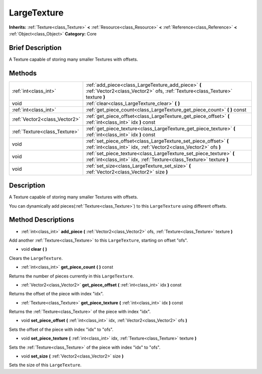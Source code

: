 .. Generated automatically by doc/tools/makerst.py in Godot's source tree.
.. DO NOT EDIT THIS FILE, but the LargeTexture.xml source instead.
.. The source is found in doc/classes or modules/<name>/doc_classes.

.. _class_LargeTexture:

LargeTexture
============

**Inherits:** :ref:`Texture<class_Texture>` **<** :ref:`Resource<class_Resource>` **<** :ref:`Reference<class_Reference>` **<** :ref:`Object<class_Object>`
**Category:** Core

Brief Description
-----------------

A Texture capable of storing many smaller Textures with offsets.

Methods
-------

+--------------------------------+---------------------------------------------------------------------------------------------------------------------------------------------+
| :ref:`int<class_int>`          | :ref:`add_piece<class_LargeTexture_add_piece>` **(** :ref:`Vector2<class_Vector2>` ofs, :ref:`Texture<class_Texture>` texture **)**         |
+--------------------------------+---------------------------------------------------------------------------------------------------------------------------------------------+
| void                           | :ref:`clear<class_LargeTexture_clear>` **(** **)**                                                                                          |
+--------------------------------+---------------------------------------------------------------------------------------------------------------------------------------------+
| :ref:`int<class_int>`          | :ref:`get_piece_count<class_LargeTexture_get_piece_count>` **(** **)** const                                                                |
+--------------------------------+---------------------------------------------------------------------------------------------------------------------------------------------+
| :ref:`Vector2<class_Vector2>`  | :ref:`get_piece_offset<class_LargeTexture_get_piece_offset>` **(** :ref:`int<class_int>` idx **)** const                                    |
+--------------------------------+---------------------------------------------------------------------------------------------------------------------------------------------+
| :ref:`Texture<class_Texture>`  | :ref:`get_piece_texture<class_LargeTexture_get_piece_texture>` **(** :ref:`int<class_int>` idx **)** const                                  |
+--------------------------------+---------------------------------------------------------------------------------------------------------------------------------------------+
| void                           | :ref:`set_piece_offset<class_LargeTexture_set_piece_offset>` **(** :ref:`int<class_int>` idx, :ref:`Vector2<class_Vector2>` ofs **)**       |
+--------------------------------+---------------------------------------------------------------------------------------------------------------------------------------------+
| void                           | :ref:`set_piece_texture<class_LargeTexture_set_piece_texture>` **(** :ref:`int<class_int>` idx, :ref:`Texture<class_Texture>` texture **)** |
+--------------------------------+---------------------------------------------------------------------------------------------------------------------------------------------+
| void                           | :ref:`set_size<class_LargeTexture_set_size>` **(** :ref:`Vector2<class_Vector2>` size **)**                                                 |
+--------------------------------+---------------------------------------------------------------------------------------------------------------------------------------------+

Description
-----------

A Texture capable of storing many smaller Textures with offsets.

You can dynamically add pieces(:ref:`Texture<class_Texture>`) to this ``LargeTexture`` using different offsets.

Method Descriptions
-------------------

.. _class_LargeTexture_add_piece:

- :ref:`int<class_int>` **add_piece** **(** :ref:`Vector2<class_Vector2>` ofs, :ref:`Texture<class_Texture>` texture **)**

Add another :ref:`Texture<class_Texture>` to this ``LargeTexture``, starting on offset "ofs".

.. _class_LargeTexture_clear:

- void **clear** **(** **)**

Clears the ``LargeTexture``.

.. _class_LargeTexture_get_piece_count:

- :ref:`int<class_int>` **get_piece_count** **(** **)** const

Returns the number of pieces currently in this ``LargeTexture``.

.. _class_LargeTexture_get_piece_offset:

- :ref:`Vector2<class_Vector2>` **get_piece_offset** **(** :ref:`int<class_int>` idx **)** const

Returns the offset of the piece with index "idx".

.. _class_LargeTexture_get_piece_texture:

- :ref:`Texture<class_Texture>` **get_piece_texture** **(** :ref:`int<class_int>` idx **)** const

Returns the :ref:`Texture<class_Texture>` of the piece with index "idx".

.. _class_LargeTexture_set_piece_offset:

- void **set_piece_offset** **(** :ref:`int<class_int>` idx, :ref:`Vector2<class_Vector2>` ofs **)**

Sets the offset of the piece with index "idx" to "ofs".

.. _class_LargeTexture_set_piece_texture:

- void **set_piece_texture** **(** :ref:`int<class_int>` idx, :ref:`Texture<class_Texture>` texture **)**

Sets the :ref:`Texture<class_Texture>` of the piece with index "idx" to  "ofs".

.. _class_LargeTexture_set_size:

- void **set_size** **(** :ref:`Vector2<class_Vector2>` size **)**

Sets the size of this ``LargeTexture``.



